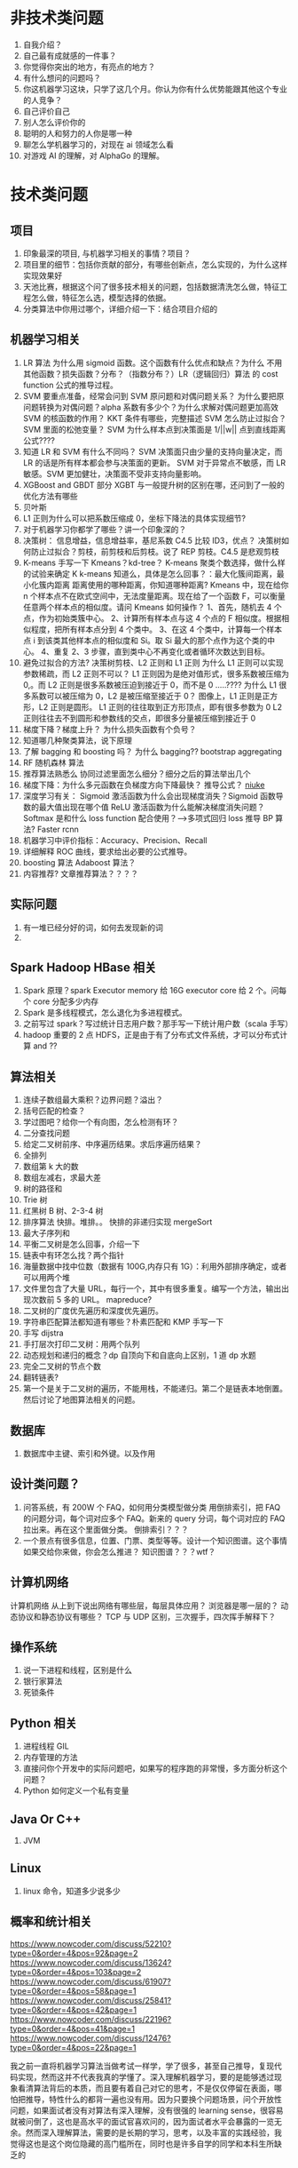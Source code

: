 * 非技术类问题
    1. 自我介绍？
    2. 自己最有成就感的一件事？ 
    3. 你觉得你突出的地方，有亮点的地方？
    4. 有什么想问的问题吗？
    5. 你这机器学习这块，只学了这几个月。你认为你有什么优势能跟其他这个专业的人竞争？
    6. 自己评价自己
    7. 别人怎么评价你的
    8. 聪明的人和努力的人你是哪一种
    9. 聊怎么学机器学习的，对现在 ai 领域怎么看
    10. 对游戏 AI 的理解，对 AlphaGo 的理解。

* 技术类问题
** 项目
    1. 印象最深的项目, 与机器学习相关的事情？项目？
    2. 项目里的细节：包括你贡献的部分，有哪些创新点，怎么实现的，为什么这样实现效果好
    3. 天池比赛，根据这个问了很多技术相关的问题，包括数据清洗怎么做，特征工程怎么做，特征怎么选，模型选择的依据。
    4. 分类算法中你用过哪个，详细介绍一下：结合项目介绍的
** 机器学习相关
    1. LR 算法 为什么用 sigmoid 函数。这个函数有什么优点和缺点？为什么
       不用其他函数？损失函数？分布？（指数分布？）LR（逻辑回归）算法
       的 cost function 公式的推导过程。
    2. SVM 要重点准备，经常会问到
        SVM 原问题和对偶问题关系？ 为什么要把原问题转换为对偶问题？alpha 系数有多少个？为什么求解对偶问题更加高效  SVM 的核函数的作用？
        KKT 条件有哪些，完整描述
        SVM 怎么防止过拟合？SVM 里面的松弛变量？
        SVM 为什么样本点到决策面是 1/||w|| 点到直线距离公式????
    3. 知道 LR 和 SVM 有什么不同吗？
        SVM 决策面只由少量的支持向量决定，而 LR 的话是所有样本都会参与决策面的更新。
        SVM 对于异常点不敏感，而 LR 敏感。SVM 更加健壮，决策面不受非支持向量影响。
    4. XGBoost and GBDT 部分
        XGBT 与一般提升树的区别在哪，还问到了一般的优化方法有哪些
    5. 贝叶斯
    6. L1 正则为什么可以把系数压缩成 0，坐标下降法的具体实现细节?
    7. 对于机器学习你都学了哪些？讲一个印象深的？
    8. 决策树：
        信息增益，信息增益率，基尼系数
        C4.5 比较 ID3，优点？
        决策树如何防止过拟合？剪枝，前剪枝和后剪枝。说了 REP 剪枝。C4.5 是悲观剪枝
    9. K-means
        手写一下 Kmeans？kd-tree？
        K-means 聚类个数选择，做什么样的试验来确定 K
        k-means 知道么，具体是怎么回事？：最大化簇间距离，最小化簇内距离 距离使用的哪种距离，你知道哪种距离?
        Kmeans 中，现在给你 n 个样本点不在欧式空间中，无法度量距离。现在给了一个函数 F，可以衡量任意两个样本点的相似度。请问 Kmeans 如何操作？
        1、首先，随机去 4 个点，作为初始类簇中心。
        2、计算所有样本点与这 4 个点的 F 相似度。根据相似程度，把所有样本点分到 4 个类中。
        3、在这 4 个类中，计算每一个样本点 i 到该类其他样本点的相似度和 Si。取 Si 最大的那个点作为这个类的中心。
        4、重复 2、3 步骤，直到类中心不再变化或者循环次数达到目标。
    10. 避免过拟合的方法?
         决策树剪枝、L2 正则和 L1 正则
         为什么 L1 正则可以实现参数稀疏，而 L2 正则不可以？
         L1 正则因为是绝对值形式，很多系数被压缩为 0,。而 L2 正则是很多系数被压迫到接近于 0，而不是 0 .....????
         为什么 L1 很多系数可以被压缩为 0，L2 是被压缩至接近于 0？
         图像上，L1 正则是正方形，L2 正则是圆形。
         L1 正则的往往取到正方形顶点，即有很多参数为 0
         L2 正则往往去不到圆形和参数线的交点，即很多分量被压缩到接近于 0
    11. 梯度下降？梯度上升？ 为什么损失函数有个负号？
    12. 知道哪几种聚类算法，说下原理
    13. 了解 bagging 和 boosting 吗？
        为什么 bagging??	bootstrap aggregating
    14. RF 随机森林 算法
    15. 推荐算法熟悉么
        协同过滤里面怎么细分？细分之后的算法举出几个
    16. 梯度下降：为什么多元函数在负梯度方向下降最快？ 推导公式？ [[https://www.nowcoder.com/discuss/66114?type=2&order=0&pos=14&page=1][niuke]]
    17. 深度学习有关：
        Sigmoid 激活函数为什么会出现梯度消失？Sigmoid 函数导数的最大值出现在哪个值
        ReLU 激活函数为什么能解决梯度消失问题？
        Softmax 是和什么 loss function 配合使用？-->多项式回归 loss
        推导 BP 算法?  Faster rcnn
    18. 机器学习中评价指标：Accuracy、Precision、Recall
    19. 详细解释 ROC 曲线，要求给出必要的公式推导。
    20. boosting 算法
        Adaboost 算法？
    21. 内容推荐? 文章推荐算法？？？？

** 实际问题
    1. 有一堆已经分好的词，如何去发现新的词
    2.
** Spark Hadoop HBase 相关
    1. Spark 原理？spark Executor memory 给 16G  executor core 给 2 个。问每个 core 分配多少内存
    2. Spark 是多线程模式，怎么退化为多进程模式。
    3. 之前写过 spark？写过统计日志用户数？那手写一下统计用户数（scala 手写）
    4. hadoop 重要的 2 点
       HDFS，正是由于有了分布式文件系统，才可以分布式计算 and ??
** 算法相关
    1. 连续子数组最大乘积？边界问题？溢出？
    2. 括号匹配的检查？
    3. 学过图吧？给你一个有向图，怎么检测有环？
    4. 二分查找问题
    5. 给定二叉树前序、中序遍历结果。求后序遍历结果？
    6. 全排列
    7. 数组第 k 大的数
    8. 数组左减右，求最大差
    9. 树的路径和
    10. Trie 树
    11. 红黑树 B 树、2-3-4 树
    12. 排序算法
        快排。堆排。。
        快排的非递归实现
        mergeSort
    13. 最大子序列和
    14. 平衡二叉树是怎么回事，介绍一下
    15. 链表中有环怎么找？两个指针
    16. 海量数据中找中位数（数据有 100G,内存只有 1G）：利用外部排序确定，或者可以用两个堆
    17. 文件里包含了大量 URL，每行一个，其中有很多重复。编写一个方法，输出出现次数前 5 多的 URL。
        mapreduce?
    18. 二叉树的广度优先遍历和深度优先遍历。
    19. 字符串匹配算法都知道有哪些？朴素匹配和 KMP 手写一下
    20. 手写 dijstra
    21. 手打层次打印二叉树：用两个队列
    22. 动态规划和递归的概念？dp 自顶向下和自底向上区别，1 道 dp 水题
    23. 完全二叉树的节点个数
    24. 翻转链表?
    25. 第一个是关于二叉树的遍历，不能用栈，不能递归。第二个是链表本地倒置。然后讨论了地图算法相关的问题。

** 数据库
    1. 数据库中主键、索引和外键。以及作用

** 设计类问题？
    1. 问答系统，有 200W 个 FAQ，如何用分类模型做分类
        用倒排索引，把 FAQ 的问题分词，每个词对应多个 FAQ。新来的 query 分词，每个词对应的 FAQ 拉出来。再在这个里面做分类。
        倒排索引？？？
    2. 一个景点有很多信息，位置、门票、类型等等。设计一个知识图谱。这个事情如果交给你来做，你会怎么推进？
        知识图谱？？？wtf？

** 计算机网络
    计算机网络
    从上到下说出网络有哪些层，每层具体应用？
    浏览器是哪一层的？
    动态协议和静态协议有哪些？
    TCP 与 UDP 区别，三次握手，四次挥手解释下？
** 操作系统
    1. 说一下进程和线程，区别是什么
    2. 银行家算法
    3. 死锁条件

** Python 相关
    1. 进程线程 GIL
    2. 内存管理的方法
    3. 直接问你个开发中的实际问题吧，如果写的程序跑的非常慢，多方面分析这个问题？
    4. Python 如何定义一个私有变量
** Java Or C++
    1. JVM

** Linux
    1. linux 命令，知道多少说多少

** 概率和统计相关


https://www.nowcoder.com/discuss/52210?type=0&order=4&pos=92&page=2
https://www.nowcoder.com/discuss/13624?type=0&order=4&pos=103&page=2
https://www.nowcoder.com/discuss/61907?type=0&order=4&pos=58&page=1
https://www.nowcoder.com/discuss/25841?type=0&order=4&pos=42&page=1
https://www.nowcoder.com/discuss/22196?type=0&order=4&pos=41&page=1
https://www.nowcoder.com/discuss/12476?type=0&order=4&pos=22&page=1

我之前一直将机器学习算法当做考试一样学，学了很多，甚至自己推导，复现代
码实现，然而这并不代表我真的学懂了。深入理解机器学习，要的是能够透过现
象看清算法背后的本质，而且要有着自己对它的思考，不是仅仅停留在表面，哪
怕把推导，特性什么的都背一遍也没有用。因为只要换个问题场景，问个开放性
问题，如果面试者没有对算法有深入理解，没有很强的 learning sense，很容易
就被问倒了，这也是高水平的面试官喜欢问的，因为面试者水平会暴露的一览无
余。然而深入理解算法，需要的是长期的学习，思考，以及丰富的实践经验，我
觉得这也是这个岗位隐藏的高门槛所在，同时也是许多自学的同学和本科生所缺
乏的
